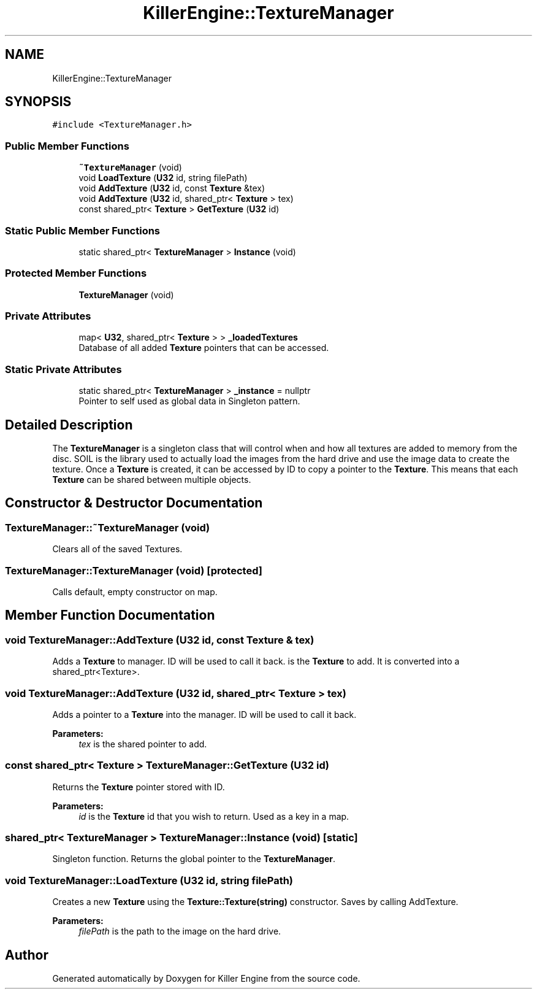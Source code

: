 .TH "KillerEngine::TextureManager" 3 "Tue May 14 2019" "Killer Engine" \" -*- nroff -*-
.ad l
.nh
.SH NAME
KillerEngine::TextureManager
.SH SYNOPSIS
.br
.PP
.PP
\fC#include <TextureManager\&.h>\fP
.SS "Public Member Functions"

.in +1c
.ti -1c
.RI "\fB~TextureManager\fP (void)"
.br
.ti -1c
.RI "void \fBLoadTexture\fP (\fBU32\fP id, string filePath)"
.br
.ti -1c
.RI "void \fBAddTexture\fP (\fBU32\fP id, const \fBTexture\fP &tex)"
.br
.ti -1c
.RI "void \fBAddTexture\fP (\fBU32\fP id, shared_ptr< \fBTexture\fP > tex)"
.br
.ti -1c
.RI "const shared_ptr< \fBTexture\fP > \fBGetTexture\fP (\fBU32\fP id)"
.br
.in -1c
.SS "Static Public Member Functions"

.in +1c
.ti -1c
.RI "static shared_ptr< \fBTextureManager\fP > \fBInstance\fP (void)"
.br
.in -1c
.SS "Protected Member Functions"

.in +1c
.ti -1c
.RI "\fBTextureManager\fP (void)"
.br
.in -1c
.SS "Private Attributes"

.in +1c
.ti -1c
.RI "map< \fBU32\fP, shared_ptr< \fBTexture\fP > > \fB_loadedTextures\fP"
.br
.RI "Database of all added \fBTexture\fP pointers that can be accessed\&. "
.in -1c
.SS "Static Private Attributes"

.in +1c
.ti -1c
.RI "static shared_ptr< \fBTextureManager\fP > \fB_instance\fP = nullptr"
.br
.RI "Pointer to self used as global data in Singleton pattern\&. "
.in -1c
.SH "Detailed Description"
.PP 
The \fBTextureManager\fP is a singleton class that will control when and how all textures are added to memory from the disc\&. SOIL is the library used to actually load the images from the hard drive and use the image data to create the texture\&. Once a \fBTexture\fP is created, it can be accessed by ID to copy a pointer to the \fBTexture\fP\&. This means that each \fBTexture\fP can be shared between multiple objects\&. 
.SH "Constructor & Destructor Documentation"
.PP 
.SS "TextureManager::~TextureManager (void)"
Clears all of the saved Textures\&. 
.SS "TextureManager::TextureManager (void)\fC [protected]\fP"
Calls default, empty constructor on map\&. 
.SH "Member Function Documentation"
.PP 
.SS "void TextureManager::AddTexture (\fBU32\fP id, const \fBTexture\fP & tex)"
Adds a \fBTexture\fP to manager\&. ID will be used to call it back\&.  is the \fBTexture\fP to add\&. It is converted into a shared_ptr<Texture>\&. 
.SS "void TextureManager::AddTexture (\fBU32\fP id, shared_ptr< \fBTexture\fP > tex)"
Adds a pointer to a \fBTexture\fP into the manager\&. ID will be used to call it back\&. 
.PP
\fBParameters:\fP
.RS 4
\fItex\fP is the shared pointer to add\&. 
.RE
.PP

.SS "const shared_ptr< \fBTexture\fP > TextureManager::GetTexture (\fBU32\fP id)"
Returns the \fBTexture\fP pointer stored with ID\&. 
.PP
\fBParameters:\fP
.RS 4
\fIid\fP is the \fBTexture\fP id that you wish to return\&. Used as a key in a map\&. 
.RE
.PP

.SS "shared_ptr< \fBTextureManager\fP > TextureManager::Instance (void)\fC [static]\fP"
Singleton function\&. Returns the global pointer to the \fBTextureManager\fP\&. 
.SS "void TextureManager::LoadTexture (\fBU32\fP id, string filePath)"
Creates a new \fBTexture\fP using the \fBTexture::Texture(string)\fP constructor\&. Saves by calling AddTexture\&. 
.PP
\fBParameters:\fP
.RS 4
\fIfilePath\fP is the path to the image on the hard drive\&. 
.RE
.PP


.SH "Author"
.PP 
Generated automatically by Doxygen for Killer Engine from the source code\&.
